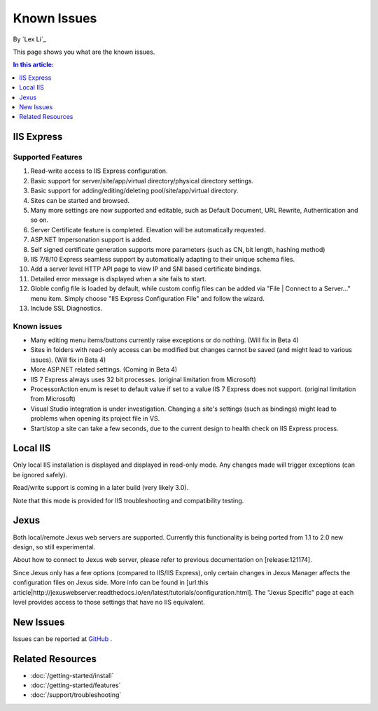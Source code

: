 Known Issues
============

By `Lex Li`_

This page shows you what are the known issues. 

.. contents:: In this article:
  :local:
  :depth: 1

IIS Express
-----------

Supported Features
^^^^^^^^^^^^^^^^^^
#. Read-write access to IIS Express configuration.
#. Basic support for server/site/app/virtual directory/physical directory settings.
#. Basic support for adding/editing/deleting pool/site/app/virtual directory. 
#. Sites can be started and browsed.
#. Many more settings are now supported and editable, such as Default Document, URL Rewrite, Authentication and so on.
#. Server Certificate feature is completed. Elevation will be automatically requested.
#. ASP.NET Impersonation support is added.
#. Self signed certificate generation supports more parameters (such as CN, bit length, hashing method)
#. IIS 7/8/10 Express seamless support by automatically adapting to their unique schema files.
#. Add a server level HTTP API page to view IP and SNI based certificate bindings.
#. Detailed error message is displayed when a site fails to start.
#. Globle config file is loaded by default, while custom config files can be added via "File | Connect to a Server..." menu item. Simply choose "IIS Express Configuration File" and follow the wizard.
#. Include SSL Diagnostics.

Known issues
^^^^^^^^^^^^
* Many editing menu items/buttons currently raise exceptions or do nothing. (Will fix in Beta 4)
* Sites in folders with read-only access can be modified but changes cannot be saved (and might lead to various issues). (Will fix in Beta 4)
* More ASP.NET related settings. (Coming in Beta 4)
* IIS 7 Express always uses 32 bit processes. (original limitation from Microsoft)
* ProcessorAction enum is reset to default value if set to a value IIS 7 Express does not support. (original limitation from Microsoft)
* Visual Studio integration is under investigation. Changing a site's settings (such as bindings) might lead to problems when opening its project file in VS.
* Start/stop a site can take a few seconds, due to the current design to health check on IIS Express process.

Local IIS
---------
Only local IIS installation is displayed and displayed in read-only mode. Any changes made will trigger exceptions (can be ignored safely). 

Read/write support is coming in a later build (very likely 3.0).

Note that this mode is provided for IIS troubleshooting and compatibility testing.

Jexus
-----
Both local/remote Jexus web servers are supported. Currently this functionality is being ported from 1.1 to 2.0 new design, so still experimental.

About how to connect to Jexus web server, please refer to previous documentation on [release:121174].

Since Jexus only has a few options (compared to IIS/IIS Express), only certain changes in Jexus Manager affects the configuration files on Jexus side. 
More info can be found in [url:this article|http://jexuswebserver.readthedocs.io/en/latest/tutorials/configuration.html]. The "Jexus Specific" page at each level 
provides access to those settings that have no IIS equivalent.

New Issues
----------
Issues can be reported at `GitHub <https://github.com/jexuswebserver/jexusmanager/issues>`_ .

Related Resources
-----------------

- :doc:`/getting-started/install`
- :doc:`/getting-started/features`
- :doc:`/support/troubleshooting`
